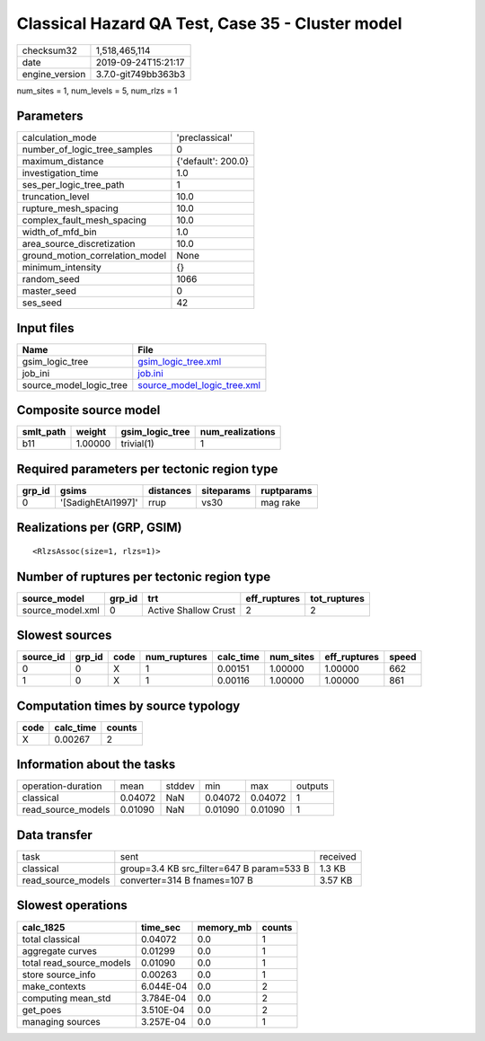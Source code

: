 Classical Hazard QA Test, Case 35 - Cluster model
=================================================

============== ===================
checksum32     1,518,465,114      
date           2019-09-24T15:21:17
engine_version 3.7.0-git749bb363b3
============== ===================

num_sites = 1, num_levels = 5, num_rlzs = 1

Parameters
----------
=============================== ==================
calculation_mode                'preclassical'    
number_of_logic_tree_samples    0                 
maximum_distance                {'default': 200.0}
investigation_time              1.0               
ses_per_logic_tree_path         1                 
truncation_level                10.0              
rupture_mesh_spacing            10.0              
complex_fault_mesh_spacing      10.0              
width_of_mfd_bin                1.0               
area_source_discretization      10.0              
ground_motion_correlation_model None              
minimum_intensity               {}                
random_seed                     1066              
master_seed                     0                 
ses_seed                        42                
=============================== ==================

Input files
-----------
======================= ============================================================
Name                    File                                                        
======================= ============================================================
gsim_logic_tree         `gsim_logic_tree.xml <gsim_logic_tree.xml>`_                
job_ini                 `job.ini <job.ini>`_                                        
source_model_logic_tree `source_model_logic_tree.xml <source_model_logic_tree.xml>`_
======================= ============================================================

Composite source model
----------------------
========= ======= =============== ================
smlt_path weight  gsim_logic_tree num_realizations
========= ======= =============== ================
b11       1.00000 trivial(1)      1               
========= ======= =============== ================

Required parameters per tectonic region type
--------------------------------------------
====== ================== ========= ========== ==========
grp_id gsims              distances siteparams ruptparams
====== ================== ========= ========== ==========
0      '[SadighEtAl1997]' rrup      vs30       mag rake  
====== ================== ========= ========== ==========

Realizations per (GRP, GSIM)
----------------------------

::

  <RlzsAssoc(size=1, rlzs=1)>

Number of ruptures per tectonic region type
-------------------------------------------
================ ====== ==================== ============ ============
source_model     grp_id trt                  eff_ruptures tot_ruptures
================ ====== ==================== ============ ============
source_model.xml 0      Active Shallow Crust 2            2           
================ ====== ==================== ============ ============

Slowest sources
---------------
========= ====== ==== ============ ========= ========= ============ =====
source_id grp_id code num_ruptures calc_time num_sites eff_ruptures speed
========= ====== ==== ============ ========= ========= ============ =====
0         0      X    1            0.00151   1.00000   1.00000      662  
1         0      X    1            0.00116   1.00000   1.00000      861  
========= ====== ==== ============ ========= ========= ============ =====

Computation times by source typology
------------------------------------
==== ========= ======
code calc_time counts
==== ========= ======
X    0.00267   2     
==== ========= ======

Information about the tasks
---------------------------
================== ======= ====== ======= ======= =======
operation-duration mean    stddev min     max     outputs
classical          0.04072 NaN    0.04072 0.04072 1      
read_source_models 0.01090 NaN    0.01090 0.01090 1      
================== ======= ====== ======= ======= =======

Data transfer
-------------
================== ========================================= ========
task               sent                                      received
classical          group=3.4 KB src_filter=647 B param=533 B 1.3 KB  
read_source_models converter=314 B fnames=107 B              3.57 KB 
================== ========================================= ========

Slowest operations
------------------
======================== ========= ========= ======
calc_1825                time_sec  memory_mb counts
======================== ========= ========= ======
total classical          0.04072   0.0       1     
aggregate curves         0.01299   0.0       1     
total read_source_models 0.01090   0.0       1     
store source_info        0.00263   0.0       1     
make_contexts            6.044E-04 0.0       2     
computing mean_std       3.784E-04 0.0       2     
get_poes                 3.510E-04 0.0       2     
managing sources         3.257E-04 0.0       1     
======================== ========= ========= ======